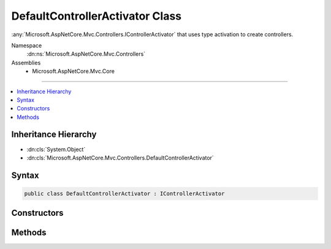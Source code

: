 

DefaultControllerActivator Class
================================






:any:`Microsoft.AspNetCore.Mvc.Controllers.IControllerActivator` that uses type activation to create controllers.


Namespace
    :dn:ns:`Microsoft.AspNetCore.Mvc.Controllers`
Assemblies
    * Microsoft.AspNetCore.Mvc.Core

----

.. contents::
   :local:



Inheritance Hierarchy
---------------------


* :dn:cls:`System.Object`
* :dn:cls:`Microsoft.AspNetCore.Mvc.Controllers.DefaultControllerActivator`








Syntax
------

.. code-block:: csharp

    public class DefaultControllerActivator : IControllerActivator








.. dn:class:: Microsoft.AspNetCore.Mvc.Controllers.DefaultControllerActivator
    :hidden:

.. dn:class:: Microsoft.AspNetCore.Mvc.Controllers.DefaultControllerActivator

Constructors
------------

.. dn:class:: Microsoft.AspNetCore.Mvc.Controllers.DefaultControllerActivator
    :noindex:
    :hidden:

    
    .. dn:constructor:: Microsoft.AspNetCore.Mvc.Controllers.DefaultControllerActivator.DefaultControllerActivator(Microsoft.AspNetCore.Mvc.Internal.ITypeActivatorCache)
    
        
    
        
        Creates a new :any:`Microsoft.AspNetCore.Mvc.Controllers.DefaultControllerActivator`\.
    
        
    
        
        :param typeActivatorCache: The :any:`Microsoft.AspNetCore.Mvc.Internal.ITypeActivatorCache`\.
        
        :type typeActivatorCache: Microsoft.AspNetCore.Mvc.Internal.ITypeActivatorCache
    
        
        .. code-block:: csharp
    
            public DefaultControllerActivator(ITypeActivatorCache typeActivatorCache)
    

Methods
-------

.. dn:class:: Microsoft.AspNetCore.Mvc.Controllers.DefaultControllerActivator
    :noindex:
    :hidden:

    
    .. dn:method:: Microsoft.AspNetCore.Mvc.Controllers.DefaultControllerActivator.Create(Microsoft.AspNetCore.Mvc.ControllerContext)
    
        
    
        
        :type controllerContext: Microsoft.AspNetCore.Mvc.ControllerContext
        :rtype: System.Object
    
        
        .. code-block:: csharp
    
            public virtual object Create(ControllerContext controllerContext)
    
    .. dn:method:: Microsoft.AspNetCore.Mvc.Controllers.DefaultControllerActivator.Release(Microsoft.AspNetCore.Mvc.ControllerContext, System.Object)
    
        
    
        
        :type context: Microsoft.AspNetCore.Mvc.ControllerContext
    
        
        :type controller: System.Object
    
        
        .. code-block:: csharp
    
            public virtual void Release(ControllerContext context, object controller)
    

